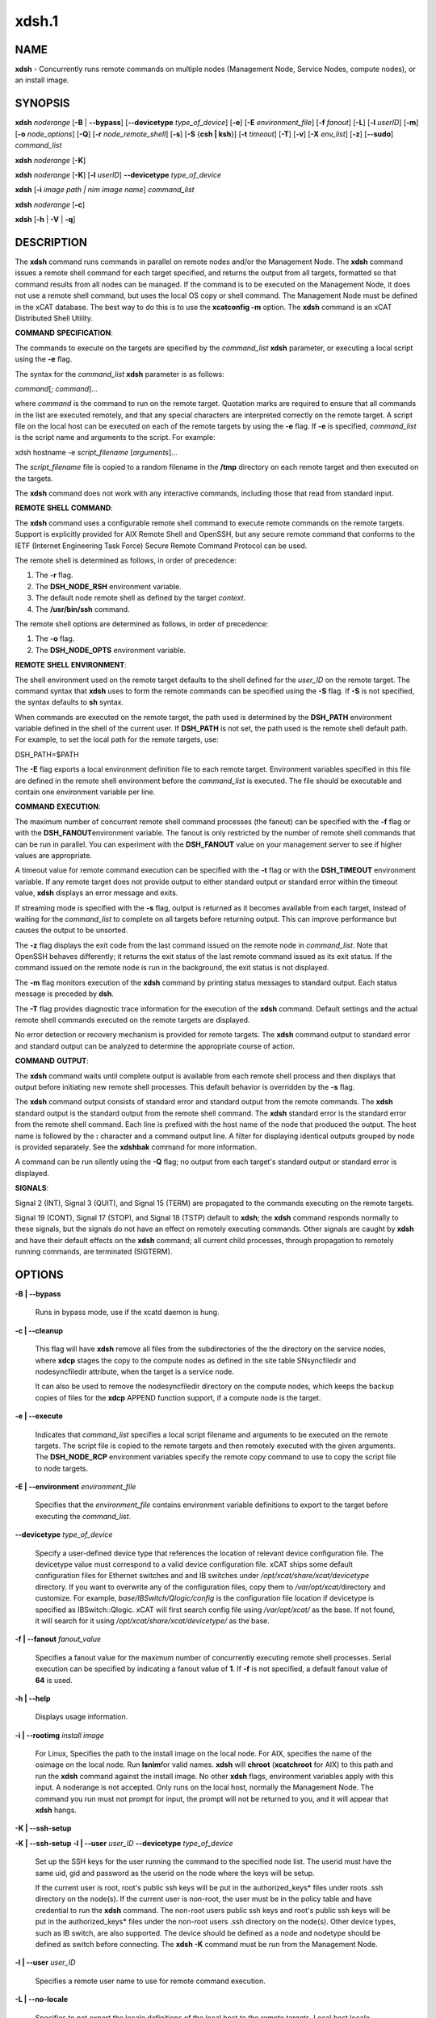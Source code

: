 
######
xdsh.1
######

.. highlight:: perl


************
\ **NAME**\ 
************


\ **xdsh**\  - Concurrently runs remote commands on multiple nodes (Management Node, Service Nodes, compute nodes), or an install image.


****************
\ **SYNOPSIS**\ 
****************


\ **xdsh**\  \ *noderange*\  [\ **-B**\  | \ **-**\ **-bypass**\ ]  [\ **-**\ **-devicetype**\  \ *type_of_device*\ ] [\ **-e**\ ] [\ **-E**\  \ *environment_file*\ ]  [\ **-f**\  \ *fanout*\ ]
[\ **-L**\ ]  [\ **-l**\   \ *userID*\ ] [\ **-m**\ ] [\ **-o**\  \ *node_options*\ ] [\ **-Q**\ ] [\ **-r**\  \ *node_remote_shell*\ ] [\ **-s**\ ] [\ **-S**\  {\ **csh | ksh**\ }] [\ **-t**\  \ *timeout*\ ]
[\ **-T**\ ] [\ **-v**\ ] [\ **-X**\  \ *env_list*\ ] [\ **-z**\ ] [\ **-**\ **-sudo**\ ] \ *command_list*\ 

\ **xdsh**\  \ *noderange*\   [\ **-K**\ ]

\ **xdsh**\  \ *noderange*\   [\ **-K**\ ] [\ **-l**\   \ *userID*\ ] \ **-**\ **-devicetype**\  \ *type_of_device*\ 

\ **xdsh**\  [\ **-i**\  \ *image path | nim image name*\ ] \ *command_list*\ 

\ **xdsh**\  \ *noderange*\   [\ **-c**\ ]

\ **xdsh**\  [\ **-h**\  | \ **-V**\  | \ **-q**\ ]


*******************
\ **DESCRIPTION**\ 
*******************


The \ **xdsh**\  command runs commands in parallel on remote nodes and/or the Management Node.   The \ **xdsh**\  command issues  a
remote shell command for each target specified, and returns the output
from all targets,
formatted so that command results  from  all  nodes  can  be  managed.
If the command is to be executed  on the Management Node, it does not use a remote shell command, but uses the local OS copy or shell command. The Management Node must be defined in the xCAT database. The best way to do this is to use the \ **xcatconfig -m**\  option.
The \ **xdsh**\  command is an xCAT Distributed Shell Utility.

\ **COMMAND**\  \ **SPECIFICATION**\ :

The commands to execute on the  targets  are  specified by the
\ *command_list*\   \ **xdsh**\   parameter, or executing a local script using the \ **-e**\  flag.

The syntax for the \ *command_list*\  \ **xdsh**\  parameter is as follows:

\ *command*\ [; \ *command*\ ]...

where \ *command*\  is the command to run on the remote
target. Quotation marks are required to ensure that all commands in the
list are executed remotely, and that any special characters are interpreted
correctly on the remote target. A script file on the local host can be
executed on each of the remote targets by using the \ **-e**\  flag. If \ **-e**\  is specified, \ *command_list*\  is the
script name and arguments to the script. For example:

xdsh hostname -e \ *script_filename*\  [\ *arguments*\ ]...

The \ *script_filename*\  file is copied to a random  filename  in  the  \ **/tmp**\  directory on each remote target and then executed on the targets.

The \ **xdsh**\  command does not work with any interactive commands, including
those that read from standard input.

\ **REMOTE**\  \ **SHELL**\  \ **COMMAND**\ :

The  \ **xdsh**\   command  uses a configurable remote shell command to execute
remote commands on the remote targets. Support is  explicitly  provided
for  AIX  Remote  Shell and OpenSSH, but any secure remote command that
conforms to the IETF (Internet Engineering Task  Force)  Secure  Remote
Command Protocol can be used.

The remote shell is determined as follows, in order of precedence:

1. The \ **-r**\  flag.

2. The \ **DSH_NODE_RSH**\  environment variable.

3. The default node remote shell as defined by the target \ *context*\ .

4. The \ **/usr/bin/ssh**\  command.

The  remote shell options are determined as follows, in order of precedence:

1. The \ **-o**\  flag.

2. The \ **DSH_NODE_OPTS**\  environment variable.

\ **REMOTE**\  \ **SHELL**\  \ **ENVIRONMENT**\ :

The shell environment used on the remote target defaults to  the  shell
defined for the \ *user_ID*\  on the remote target.  The command
syntax that \ **xdsh**\  uses to form the remote commands can be specified using the \ **-S**\  flag. If \ **-S**\  is not specified, the syntax defaults to \ **sh**\  syntax.

When  commands  are  executed  on  the  remote target, the path used is
determined by the \ **DSH_PATH**\  environment variable defined in the shell of
the  current  user. If \ **DSH_PATH**\  is not set, the path used is the remote
shell default path. For example, to set the local path for  the  remote
targets, use:

DSH_PATH=$PATH

The  \ **-E**\  flag exports a local environment definition file to each remote
target. Environment variables specified in this file are defined in the
remote shell environment before the \ *command_list*\  is executed.
The file should be executable and contain one environment variable per line.

\ **COMMAND**\  \ **EXECUTION**\ :

The  maximum  number  of concurrent remote shell command processes (the
fanout) can be specified with the \ **-f**\  flag or with the \ **DSH_FANOUT**\ 
environment variable. The fanout is only restricted by the number of remote
shell commands that can be run in parallel. You can experiment with the
\ **DSH_FANOUT**\   value on your management server to see if higher values are
appropriate.

A timeout value for remote command execution can be specified with  the
\ **-t**\   flag  or  with  the \ **DSH_TIMEOUT**\  environment variable. If any remote
target does not provide output to either standard  output  or  standard
error  within  the  timeout  value,  \ **xdsh**\  displays an error message and
exits.

If streaming mode is specified with the \ **-s**\  flag, output is returned  as
it  becomes available from each target, instead of waiting for the
\ *command_list*\  to complete on all targets before returning output. This  can
improve performance but causes the output to be unsorted.

The  \ **-z**\  flag displays the exit code from the last command issued on the
remote node in \ *command_list*\ . Note that OpenSSH behaves differently;  it
returns  the  exit status of the last remote command issued as its exit
status. If  the  command  issued  on the remote node is run in the
background, the exit status is not displayed.

The \ **-m**\  flag monitors execution of the \ **xdsh**\  command by  printing  status
messages to standard output. Each status message is preceded by \ **dsh**\ .

The \ **-T**\  flag provides diagnostic trace information for the execution of
the \ **xdsh**\  command. Default settings and the actual remote shell commands
executed on the remote targets are displayed.

No error detection  or recovery mechanism is provided for remote
targets. The \ **xdsh**\  command output to standard error and standard output can
be analyzed to determine the appropriate course of action.

\ **COMMAND**\  \ **OUTPUT**\ :

The  \ **xdsh**\   command  waits  until complete output is available from each
remote shell process and then displays that  output  before  initiating
new  remote shell processes. This default behavior is overridden by the
\ **-s**\  flag.

The \ **xdsh**\  command output consists of standard error and standard  output
from the remote commands. The \ **xdsh**\  standard output is the standard
output from the remote shell command. The \ **xdsh**\  standard error is the
standard  error  from the remote shell command.  Each line is prefixed with
the host name of the node that produced the output. The  host  name  is
followed  by  the  \ **:**\   character and a command output line. A filter for
displaying identical outputs grouped by node  is  provided  separately.
See the \ **xdshbak**\  command for more information.

A  command  can  be run silently using the \ **-Q**\  flag; no output from each
target's standard output or standard error is displayed.

\ **SIGNALS**\ :

Signal 2 (INT), Signal 3 (QUIT), and Signal 15 (TERM) are propagated to
the commands executing on the remote targets.

Signal  19  (CONT),  Signal  17 (STOP), and Signal 18 (TSTP) default to
\ **xdsh**\ ; the \ **xdsh**\  command responds normally to these signals, but the
signals  do  not have an effect on remotely executing commands. Other
signals are caught by \ **xdsh**\  and have their default effects on the \ **xdsh**\  command;
all current child processes, through propagation to remotely
running commands, are terminated (SIGTERM).


***************
\ **OPTIONS**\ 
***************



\ **-B | -**\ **-bypass**\ 
 
 Runs in bypass mode, use if the xcatd daemon is hung.
 


\ **-c | -**\ **-cleanup**\ 
 
 This flag will have \ **xdsh**\  remove all files from the subdirectories of the
 the directory on the service nodes, where \ **xdcp**\  stages the copy to the
 compute nodes as defined in the site table SNsyncfiledir and nodesyncfiledir
 attribute, when the target is a service node.
 
 It can also be used to remove the nodesyncfiledir directory on the compute
 nodes, which keeps the backup copies of files for the \ **xdcp**\  APPEND function
 support, if a compute node is the target.
 


\ **-e | -**\ **-execute**\ 
 
 Indicates  that \ *command_list*\  specifies a local script
 filename and arguments to be executed on  the  remote  targets.
 The  script  file  is copied to the remote targets and then
 remotely   executed   with   the   given   arguments.   The
 \ **DSH_NODE_RCP**\   environment variables specify the remote copy
 command to use to copy the script file to node targets.
 


\ **-E | -**\ **-environment**\  \ *environment_file*\ 
 
 Specifies that the  \ *environment_file*\   contains  environment
 variable definitions to export to the target before
 executing the  \ *command_list*\ .
 


\ **-**\ **-devicetype**\  \ *type_of_device*\ 
 
 Specify a user-defined device type that references the location
 of relevant device configuration file. The devicetype value must
 correspond to a valid device configuration file.
 xCAT ships some default configuration files
 for Ethernet switches and and IB switches under
 \ */opt/xcat/share/xcat/devicetype*\  directory. If you want to overwrite
 any of the configuration files, copy them to \ */var/opt/xcat/*\ 
 directory and customize.
 For example, \ *base/IBSwitch/Qlogic/config*\  is the configuration
 file location if devicetype is specified as IBSwitch::Qlogic.
 xCAT will first search config file using \ */var/opt/xcat/*\  as the base.
 If not found, it will search for it using
 \ */opt/xcat/share/xcat/devicetype/*\  as the base.
 


\ **-f | -**\ **-fanout**\  \ *fanout_value*\ 
 
 Specifies a fanout value for the maximum number of  concurrently  executing  remote shell processes. Serial execution can be specified by indicating a fanout value of \ **1**\ . If  \ **-f**\  is not specified, a default fanout value of \ **64**\  is used.
 


\ **-h | -**\ **-help**\ 
 
 Displays usage information.
 


\ **-i | -**\ **-rootimg**\  \ *install image*\ 
 
 For Linux, Specifies the path to the install image on the local node.
 For AIX, specifies the name of the osimage on the local node. Run \ **lsnim**\ 
 for valid names.
 \ **xdsh**\  will \ **chroot**\  (\ **xcatchroot**\  for AIX) to this path and run the \ **xdsh**\  command against the
 install image.  No other \ **xdsh**\  flags, environment variables apply with
 this input.  A noderange is not accepted. Only runs on the local host,
 normally the Management Node. The command you run must not prompt for input, the prompt will not be returned to you, and it will appear that \ **xdsh**\  hangs.
 


\ **-K | -**\ **-ssh-setup**\ 



\ **-K | -**\ **-ssh-setup**\   \ **-l | -**\ **-user**\  \ *user_ID*\  \ **-**\ **-devicetype**\  \ *type_of_device*\ 
 
 Set up the SSH keys for the user running the command to the specified node list.
 The userid must have the same uid, gid and password as the userid on the node
 where the keys will be setup.
 
 If the current user is root,  root's public ssh keys will be put in the
 authorized_keys\* files under roots .ssh directory on the node(s).
 If the current user is non-root, the user must be in the policy table and have credential to run the \ **xdsh**\  command.
 The non-root users public ssh keys and root's public ssh keys will be put in
 the authorized_keys\* files under the non-root users .ssh directory on the node(s).
 Other device types, such as IB switch, are also supported.  The
 device should be defined as a node and nodetype should be defined
 as switch before connecting.
 The \ **xdsh -K**\  command must be run from the Management Node.
 


\ **-l | -**\ **-user**\  \ *user_ID*\ 
 
 Specifies a remote user name to use for remote command execution.
 


\ **-L | -**\ **-no-locale**\ 
 
 Specifies to not export the locale definitions of the local
 host to the remote targets. Local host  locale  definitions
 are exported by default to each remote target.
 


\ **-m | -**\ **-monitor**\ 
 
 Monitors  remote  shell execution by displaying status
 messages during execution on each target.
 


\ **-o | -**\ **-node-options**\  \ *node_options*\ 
 
 Specifies options to pass to the remote shell  command  for
 node  targets.  The options must be specified within double
 quotation marks ("") to distinguish them from \ **xdsh**\  options.
 


\ **-q | -**\ **-show-config**\ 
 
 Displays the current environment settings for all DSH
 Utilities commands. This includes the values of all environment
 variables  and  settings  for  all  currently installed and
 valid contexts. Each setting is prefixed with  \ *context*\ :  to
 identify the source context of the setting.
 


\ **-Q | -**\ **-silent**\ 
 
 Specifies silent mode. No target output is written to standard output or  standard  error.  Monitoring  messages are written to standard output.
 


\ **-r | -**\ **-node-rsh**\  \ *node_remote_shell*\ 
 
 Specifies the path of the remote shell command used
 for remote command execution on node targets.
 


\ **-s | -**\ **-stream**\ 
 
 Specifies that output is returned as it  becomes  available
 from  each  target, instead of waiting for the \ *command_list*\  to
 be completed on a target before returning output.
 


\ **-S | -**\ **-syntax**\  {\ **csh | ksh**\ }
 
 Specifies the shell syntax to be used on the remote target.
 If not specified, the \ **ksh**\  syntax is used.
 


\ **-**\ **-sudo**\ 
 
 Adding the \ **-**\ **-sudo**\  flag to the \ **xdsh**\  command will have \ **xdsh**\  run \ **sudo**\  before
 running the command.  This is particular useful when using the \ **-e**\  option.
 This is required when you input \ **-l**\  with a non-root user id and want that id
 to be able to run as root on the node.  The non-root userid will must be
 previously defined as an xCAT user, see process for defining non-root ids in
 xCAT and setting up for using \ **xdsh**\ .  The userid \ **sudo**\  setup will have
 to be done by the admin on the node.  This includes, allowing all commands that
 you would like to run with \ **xdsh**\  by using \ **visudo**\  to edit the /etc/sudoers file.
 You must disable ssh tty requirements by commenting out or removing this line in the /etc/sudoes file "#Defaults    requiretty".
 See the document https://xcat-docs.readthedocs.io/en/stable/advanced/security/security.html#granting-users-xcat-privileges for \ **sudo**\  setup requirements.
 This is not supported in a hierarchical cluster, where the nodes are serviced by service nodes.
 


\ **-t | -**\ **-timeout**\  \ *timeout*\ 
 
 Specifies the time, in seconds, to wait for output from any
 currently executing remote targets. If no output is
 available  from  any  target in the specified \ *timeout*\ , \ **xdsh**\ 
 displays an error and terminates execution for the remote
 targets  that  failed to respond. If \ *timeout*\  is not specified,
 \ **xdsh**\  waits indefinitely to continue processing output  from
 all  remote  targets. The exception is the \ **-K**\  flag which defaults
 to 10 seconds.
 


\ **-T | -**\ **-trace**\ 
 
 Enables trace mode. The \ **xdsh**\  command prints diagnostic
 messages to standard output during execution to each target.
 


\ **-v | -**\ **-verify**\ 
 
 Verifies each target before executing any  remote  commands
 on  the target. If a target is not responding, execution of
 remote commands for the target is canceled. When  specified
 with the \ **-i**\  flag, the user is prompted to retry the
 verification request.
 


\ **-V | -**\ **-version**\ 
 
 Displays the \ **xdsh**\  command version information.
 


\ **-X**\  \ *env_list*\ 
 
 Ignore \ **xdsh**\  environment variables. This option can take  an
 argument  which  is  a  comma separated list of environment
 variable names that should \ **NOT**\  be ignored. If there  is  no
 argument  to  this  option,  or  the  argument  is an empty
 string, all \ **xdsh**\  environment variables will be ignored.
 This option is useful when running \ **xdsh**\  from within other
 scripts when you don't want the user's environment affecting
 the behavior of \ **xdsh**\ .
 


\ **-z | -**\ **-exit-status**\ 
 
 Displays the exit status for  the  last  remotely  executed
 non-asynchronous  command  on  each  target. If the command
 issued on the remote node is run  in  the  background,  the
 exit status is not displayed.
 
 Exit  values  for  each remote shell execution are displayed in
 messages from the \ **xdsh**\  command, if the remote  shell  exit  values  are
 non-zero.  A non-zero return code from a remote shell indicates that
 an error was encountered in the remote shell. This  return  code  is
 unrelated  to  the  exit  code  of the remotely issued command. If a
 remote shell encounters an error, execution of the remote command on
 that target is bypassed.
 
 The  \ **xdsh**\   command  exit  code  is \ **0**\  if the command executed without
 errors and all remote shell commands finished with exit codes of  \ **0**\ .
 If  internal  \ **xdsh**\   errors occur or the remote shell commands do not
 complete successfully, the \ **xdsh**\  command exit value is  greater  than
 \ **0**\ .  The exit value is increased by \ **1**\  for each successive instance of
 an unsuccessful remote command execution.  If  the  remotely  issued
 command  is  run  in  the  background, the exit code of the remotely
 issued command is \ **0**\ .
 



*************************************
\ **Environment**\  \ **Variables**\ 
*************************************



\ **DEVICETYPE**\ 
 
 Specify a user-defined device type.  See \ **-**\ **-devicetype**\  flag.
 


\ **DSH_ENVIRONMENT**\ 
 
 Specifies a file that contains environment variable
 definitions to export to the target before executing  the  remote
 command. This variable is overridden by the \ **-E**\  flag.
 


\ **DSH_FANOUT**\ 
 
 Specifies  the fanout value. This variable is overridden by
 the \ **-f**\  flag.
 


\ **DSH_NODE_OPTS**\ 
 
 Specifies the options to use for the remote  shell  command
 with  node targets only. This variable is overridden by the
 \ **-o**\  flag.
 


\ **DSH_NODE_RCP**\ 
 
 Specifies the full path of the remote copy command  to  use
 to  copy  local scripts and local environment configuration
 files to node targets.
 


\ **DSH_NODE_RSH**\ 
 
 Specifies the full path of the  remote  shell  to  use  for
 remote  command execution on node targets. This variable is
 overridden by the \ **-r**\  flag.
 


\ **DSH_PATH**\ 
 
 Sets the command path to use on the targets. If \ **DSH_PATH**\  is
 not set, the default path defined in  the  profile  of  the
 remote \ *user_ID*\  is used.
 


\ **DSH_REMOTE_PASSWORD**\ 
 
 If \ **DSH_REMOTE_PASSWORD**\  is set to the password of the
 userid (usually root) that will \ **ssh**\  to the node, then when
 you use the \ **-K**\  flag, you will not be prompted for a password.
 


\ **DSH_SYNTAX**\ 
 
 Specifies the shell syntax to use on remote targets; \ **ksh**\  or
 \ **csh**\ . If not specified, the  \ **ksh**\   syntax is assumed.  This
 variable is overridden by the \ **-S**\  flag.
 


\ **DSH_TIMEOUT**\ 
 
 Specifies the time, in seconds, to wait for output from
 each remote target. This variable is overridden by the \ **-t**\  flag.
 


\ **DSH_VERIFY**\ 
 
 Verifies each target before executing any remote commands on the target. If a target is not responding, execution of remote commands for the target is canceled. This variable is overridden by the \ **-v**\  flag.
 



**********************************
\ **Compatibility with AIX dsh**\ 
**********************************


To provide backward compatibility for scripts written using \ **dsh**\  in
AIX and CSM, a tool has been provided \ **groupfiles4dsh**\ ,
which will build node group files from the
xCAT database that can be used by \ **dsh**\ . See \ **man groupfiles4dsh**\ .


****************
\ **SECURITY**\ 
****************


The  \ **xdsh**\   command  has no security configuration requirements.  All
remote command security requirements  -  configuration,
authentication,  and authorization - are imposed by the underlying remote
command configured for \ **xdsh**\ . The command  assumes  that  authentication
and  authorization  is  configured  between  the  local host and the
remote targets. Interactive password prompting is not supported;  an
error  is displayed and execution is bypassed for a remote target if
password prompting occurs, or if either authorization or
authentication  to  the  remote  target fails. Security configurations as they
pertain to the remote environment and remote shell command are
user defined.


*******************
\ **EXIT STATUS**\ 
*******************


The \ **xdsh**\  command exit code is 0 if the command executed without errors and all remote shell commands finished with exit codes of 0. If internal \ **dsh**\  errors occur or the remote shell commands do not complete successfully, the \ **dsh**\  command exit value is greater than 0. The exit value is increased by 1 for each successive instance of an unsuccessful remote command execution.  If the remotely issued command is run in the background, the exit code of the remotely issued command is 0.


****************
\ **EXAMPLES**\ 
****************



1. To set up the SSH keys for root on node1, run as root:
 
 
 .. code-block:: perl
 
   xdsh node1 -K
 
 


2. To run the \ **ps -ef**\  command on node targets \ **node1**\  and \ **node2**\ , enter:
 
 
 .. code-block:: perl
 
   xdsh node1,node2 "ps -ef"
 
 


3. To run the \ **ps**\  command on node targets \ **node1**\  and run the remote command with the \ **-v**\  and \ **-t**\  flag, enter:
 
 
 .. code-block:: perl
 
   xdsh node1,node2  -o "-v -t" ps
 
 


4. To execute the commands contained in \ **myfile**\  in the \ **XCAT**\ 
context on several node targets, with a fanout of \ **1**\ , enter:
 
 
 .. code-block:: perl
 
   xdsh node1,node2 -f 1 -e myfile
 
 


5. To run the \ **ps**\  command on node1 and ignore all the \ **dsh**\ 
environment variable except the DSH_NODE_OPTS, enter:
 
 
 .. code-block:: perl
 
   xdsh node1 -X `DSH_NODE_OPTS' ps
 
 


6. To run on Linux, the \ **xdsh**\  command \ **rpm -qa | grep xCAT**\ 
on the service node fedora9 diskless image, enter:
 
 
 .. code-block:: perl
 
   xdsh -i /install/netboot/fedora9/x86_64/service/rootimg "rpm -qa | grep xCAT"
 
 


7. To run on AIX, the \ **xdsh**\  command \ **lslpp -l | grep bos**\  on the NIM 611dskls spot, enter:
 
 
 .. code-block:: perl
 
   xdsh -i 611dskls "/usr/bin/lslpp -l | grep bos"
 
 


8. To cleanup the service node directory that stages the copy of files to the nodes, enter:
 
 
 .. code-block:: perl
 
   xdsh servicenoderange -c
 
 


9. To define the QLogic IB switch as a node and to set up the SSH keys for IB switch
\ **qswitch**\  with device configuration file
\ **/var/opt/xcat/IBSwitch/Qlogic/config**\  and user name \ **username**\ , enter
 
 
 .. code-block:: perl
 
   chdef -t node -o qswitch groups=all nodetype=switch
  
   xdsh qswitch -K -l username --devicetype IBSwitch::Qlogic
 
 


10. To define the Management Node  in the database so you can use \ **xdsh**\ , enter
 
 
 .. code-block:: perl
 
   xcatconfig -m
 
 


11. To define the Mellanox switch as a node and run a command to show the ssh keys.
\ **mswitch**\  with and user name \ **username**\ , enter
 
 
 .. code-block:: perl
 
   chdef -t node -o mswitch groups=all nodetype=switch
  
   xdsh mswitch -l admin --devicetype IBSwitch::Mellanox  'enable;configure terminal;show ssh server host-keys'
 
 


12. To define a BNT Ethernet switch as a node and run a command to create a new vlan with vlan id 3 on the switch.
 
 
 .. code-block:: perl
 
   chdef myswitch groups=all
  
   tabch switch=myswitch switches.sshusername=admin switches.sshpassword=passw0rd switches.protocol=[ssh|telnet]
 
 
 where \ *admin*\  and \ *passw0rd*\  are the SSH user name and password for the switch.
 
 If it is for Telnet, add \ *tn:*\  in front of the user name: \ *tn:admin*\ .
 
 
 .. code-block:: perl
 
   dsh myswitch --devicetype EthSwitch::BNT 'enable;configure terminal;vlan 3;end;show vlan'
 
 


13. To run \ **xdsh**\  with the non-root userid "user1" that has been setup as an xCAT userid and with \ **sudo**\  on node1 and node2 to run as root, do the following, see xCAT doc https://xcat-docs.readthedocs.io/en/stable/advanced/security/security.html#granting-users-xcat-privileges:
 
 
 .. code-block:: perl
 
   xdsh node1,node2 --sudo -l user1 "cat /etc/passwd"
 
 



*************
\ **Files**\ 
*************



****************
\ **SEE ALSO**\ 
****************


xdshbak(1)|xdshbak.1, noderange(3)|noderange.3, groupfiles4dsh(1)|groupfiles4dsh.1

